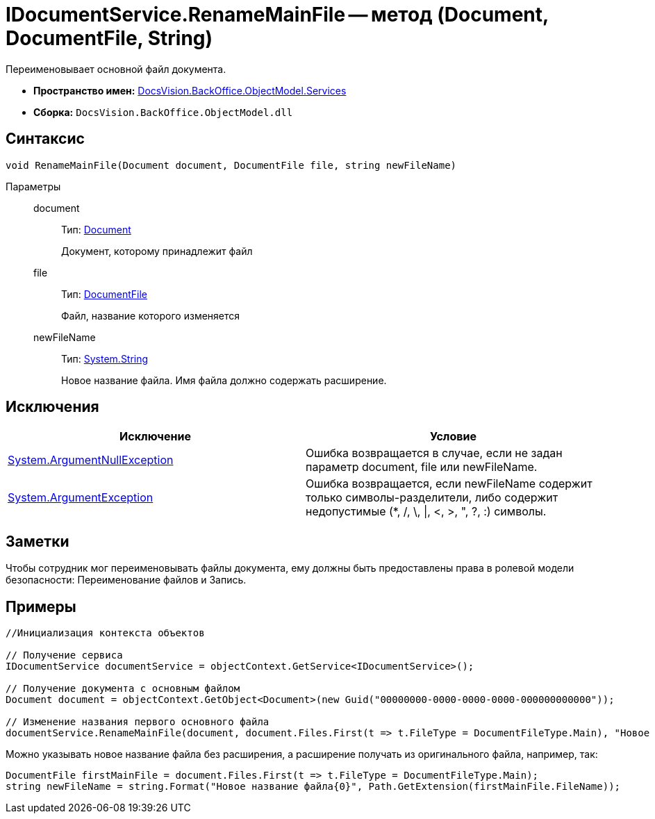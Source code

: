 = IDocumentService.RenameMainFile -- метод (Document, DocumentFile, String)

Переименовывает основной файл документа.

* *Пространство имен:* xref:api/DocsVision/BackOffice/ObjectModel/Services/Services_NS.adoc[DocsVision.BackOffice.ObjectModel.Services]
* *Сборка:* `DocsVision.BackOffice.ObjectModel.dll`

== Синтаксис

[source,csharp]
----
void RenameMainFile(Document document, DocumentFile file, string newFileName)
----

Параметры::
document:::
Тип: xref:api/DocsVision/BackOffice/ObjectModel/Document_CL.adoc[Document]
+
Документ, которому принадлежит файл
file:::
Тип: xref:api/DocsVision/BackOffice/ObjectModel/DocumentFile_CL.adoc[DocumentFile]
+
Файл, название которого изменяется
newFileName:::
Тип: http://msdn.microsoft.com/ru-ru/library/system.string.aspx[System.String]
+
Новое название файла. Имя файла должно содержать расширение.

== Исключения

[cols=",",options="header"]
|===
|Исключение |Условие
|http://msdn.microsoft.com/ru-ru/library/system.argumentnullexception.aspx[System.ArgumentNullException] |Ошибка возвращается в случае, если не задан параметр document, file или newFileName.
|https://msdn.microsoft.com/ru-ru/library/system.argumentexception.aspx[System.ArgumentException] |Ошибка возвращается, если newFileName содержит только символы-разделители, либо содержит недопустимые (*, /, \, \|, <, >, ", ?, :) символы.
|===

== Заметки

Чтобы сотрудник мог переименовывать файлы документа, ему должны быть предоставлены права в ролевой модели безопасности: Переименование файлов и Запись.

== Примеры

[source,csharp]
----
//Инициализация контекста объектов

// Получение сервиса
IDocumentService documentService = objectContext.GetService<IDocumentService>();

// Получение документа с основным файлом
Document document = objectContext.GetObject<Document>(new Guid("00000000-0000-0000-0000-000000000000"));

// Изменение названия первого основного файла
documentService.RenameMainFile(document, document.Files.First(t => t.FileType = DocumentFileType.Main), "Новое имя файла.docx");
----

Можно указывать новое название файла без расширения, а расширение получать из оригинального файла, например, так:

[source,charp]
----
DocumentFile firstMainFile = document.Files.First(t => t.FileType = DocumentFileType.Main);
string newFileName = string.Format("Новое название файла{0}", Path.GetExtension(firstMainFile.FileName));
----
